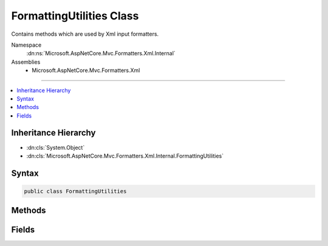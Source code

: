

FormattingUtilities Class
=========================






Contains methods which are used by Xml input formatters.


Namespace
    :dn:ns:`Microsoft.AspNetCore.Mvc.Formatters.Xml.Internal`
Assemblies
    * Microsoft.AspNetCore.Mvc.Formatters.Xml

----

.. contents::
   :local:



Inheritance Hierarchy
---------------------


* :dn:cls:`System.Object`
* :dn:cls:`Microsoft.AspNetCore.Mvc.Formatters.Xml.Internal.FormattingUtilities`








Syntax
------

.. code-block:: csharp

    public class FormattingUtilities








.. dn:class:: Microsoft.AspNetCore.Mvc.Formatters.Xml.Internal.FormattingUtilities
    :hidden:

.. dn:class:: Microsoft.AspNetCore.Mvc.Formatters.Xml.Internal.FormattingUtilities

Methods
-------

.. dn:class:: Microsoft.AspNetCore.Mvc.Formatters.Xml.Internal.FormattingUtilities
    :noindex:
    :hidden:

    
    .. dn:method:: Microsoft.AspNetCore.Mvc.Formatters.Xml.Internal.FormattingUtilities.GetDefaultXmlReaderQuotas()
    
        
    
        
        Gets the default Reader Quotas for XmlReader.
    
        
        :rtype: System.Xml.XmlDictionaryReaderQuotas
        :return: XmlReaderQuotas with default values
    
        
        .. code-block:: csharp
    
            public static XmlDictionaryReaderQuotas GetDefaultXmlReaderQuotas()
    
    .. dn:method:: Microsoft.AspNetCore.Mvc.Formatters.Xml.Internal.FormattingUtilities.GetDefaultXmlWriterSettings()
    
        
    
        
        Gets the default XmlWriterSettings.
    
        
        :rtype: System.Xml.XmlWriterSettings
        :return: Default :any:`System.Xml.XmlWriterSettings`
    
        
        .. code-block:: csharp
    
            public static XmlWriterSettings GetDefaultXmlWriterSettings()
    

Fields
------

.. dn:class:: Microsoft.AspNetCore.Mvc.Formatters.Xml.Internal.FormattingUtilities
    :noindex:
    :hidden:

    
    .. dn:field:: Microsoft.AspNetCore.Mvc.Formatters.Xml.Internal.FormattingUtilities.DefaultMaxDepth
    
        
        :rtype: System.Int32
    
        
        .. code-block:: csharp
    
            public static readonly int DefaultMaxDepth
    
    .. dn:field:: Microsoft.AspNetCore.Mvc.Formatters.Xml.Internal.FormattingUtilities.XsdDataContractExporter
    
        
        :rtype: System.Runtime.Serialization.XsdDataContractExporter
    
        
        .. code-block:: csharp
    
            public static readonly XsdDataContractExporter XsdDataContractExporter
    

